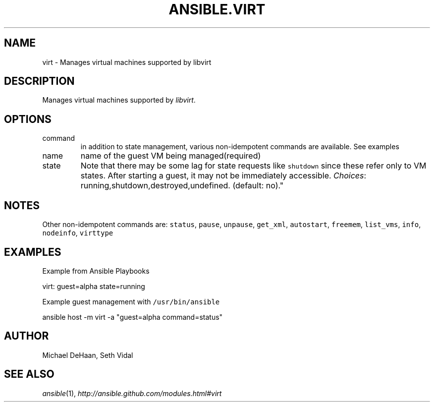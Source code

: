 .TH ANSIBLE.VIRT 3 "2013-02-01" "1.0" "ANSIBLE MODULES"
." generated from library/virt
.SH NAME
virt \- Manages virtual machines supported by libvirt
." ------ DESCRIPTION
.SH DESCRIPTION
.PP
Manages virtual machines supported by \fIlibvirt\fR. 
." ------ OPTIONS
."
."
.SH OPTIONS
   
.IP command
in addition to state management, various non-idempotent commands are available. See examples   
.IP name
name of the guest VM being managed(required)   
.IP state
Note that there may be some lag for state requests like \fCshutdown\fR since these refer only to VM states. After starting a guest, it may not be immediately accessible.
.IR Choices :
running,shutdown,destroyed,undefined. (default: no)."
."
." ------ NOTES
.SH NOTES
.PP
Other non-idempotent commands are: \fCstatus\fR, \fCpause\fR, \fCunpause\fR, \fCget_xml\fR, \fCautostart\fR, \fCfreemem\fR, \fClist_vms\fR, \fCinfo\fR, \fCnodeinfo\fR, \fCvirttype\fR 
."
."
." ------ EXAMPLES
.SH EXAMPLES
.PP
Example from Ansible Playbooks

.nf
virt: guest=alpha state=running
.fi
.PP
Example guest management with \fC/usr/bin/ansible\fR

.nf
ansible host -m virt -a "guest=alpha command=status"
.fi
." ------- AUTHOR
.SH AUTHOR
Michael DeHaan, Seth Vidal
.SH SEE ALSO
.IR ansible (1),
.I http://ansible.github.com/modules.html#virt